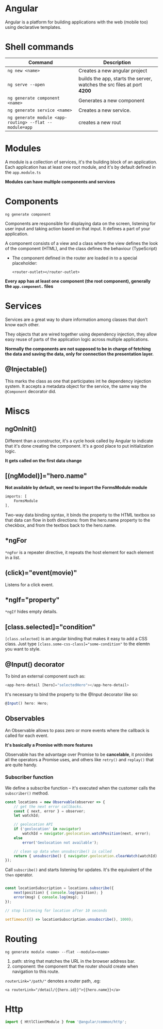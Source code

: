 * Angular

  Angular is a platform for building applications with the web (mobile too) using declarative templates.
  
* Shell commands

  | Command                                                | Description                                                             |
  |--------------------------------------------------------+-------------------------------------------------------------------------|
  | ~ng new <name>~                                        | Creates a new angular project                                           |
  | ~ng serve --open~                                      | builds the app, starts the server, watches the src files at port *4200* |
  | ~ng generate component <name>~                         | Generates a new component                                               |
  | ~ng generate service <name>~                           | Creates a new service.                                                  |
  | ~ng generate module <app-routing> --flat --module=app~ | creates a new rout                                                      |
  
* Modules

  A module is a collection of services, it's the building block of an application.
  Each application has at least one root module, and it's by default defined in the ~app.module.ts~
  
  *Modules can have multiple components and services*

* Components
  
  ~ng generate component~

  Components are responsible for displaying data on the screen, listening for user input and taking action based on that input.
  It defines a part of your application.

  A component consists of a view and a class where the view defines the look of the component (HTML), and the class defines the behaviour (TypeScript)
  
  - The component defined in the router are loaded in to a special placeholder:

    #+BEGIN_SRC web
    <router-outlet></router-outlet>
    #+END_SRC
  
  *Every app has at least one component (the root component), generally the =app.component.= files*
  
* Services
  
  Services are a great way to share information among classes that don't know each other.
  
  They objects that are wired together using dependency injection,
  they allow easy reuse of parts of the application logic across multiple applications.
  
  *Normally the components are not supposed to be in charge of fetching the data and saving the data, only for connection the presentation layer.*

** @Injectable()

   This marks the class as one that participates int he dependency injection system.
   It accepts a metadata object for the service, the same way the ~@Component~ decorator did.
   
* Miscs

** ngOnInit()
   
   Different than a constructor, it's a cycle hook called by Angular to indicate that it's done creating the component.
   It's a good place to put initialization logic.
   
   *It gets called on the first data change*

** [(ngModel)]="hero.name"

   *Not available by default, we need to import the FormsModule module*
   #+BEGIN_SRC typescript
     imports: [
         FormsModule
     ],
   #+END_SRC

   Two-way data binding syntax, it binds the property to the HTML textbox so that data can flow in both directions: from the hero.name property to the checkbox, and from the textbos back to the hero.name.

** *ngFor

   ~*ngFor~ is a repeater directive, it repeats the host element for each element in a list.
   
** (click)="event(movie)"

   Listens for a click event.

** *ngIf="property"
   
   ~*ngIf~ hides empty details.

** [class.selected]="condition" 
   
   ~[class.selected]~ is an angular binding that makes it easy to add a CSS class.
   Just type ~[class.some-css-class]="some-condition"~ to the elemtn you want to style.

 
** @Input() decorator

   To bind an external component such as:

   #+BEGIN_SRC typescript
   <app-hero-detail [hero]="selectedHero"></app-hero-detail>
   #+END_SRC

   It's necessary to bind the property to the @Input decorator like so:

   #+BEGIN_SRC typescript
   @Input() hero: Hero;
   #+END_SRC

** Observables   

   An Observable allows to pass zero or more events where the callback is called for each event.

   *It's basically a Promise with more features*
   
   Observable has the advantage over Promise to be *cancelable*, it provides all the operators a Promise uses,
   and others like ~retry()~ and ~replay()~ that are quite handy.
   
*** Subscriber function

    We define a subscribe function -- it's executed when the customer calls the ~subscriber()~ method.

    #+BEGIN_SRC typescript
      const locations = new Observable(observer => {
          // get the next error callbacks.
          const { next, error } = observer;
          let watchId;

          // geolocation API
          if ('geolocation' in navigator)
              watchId = navigator.geolocation.watchPosition(next, error);
          else
              error('Geolocation not available');

          // clean up data when unsubscribe() is called
          return { unsubscribe() { navigator.geolocation.clearWatch(watchId) } };
      });
    #+END_SRC
    
    Call ~subscribe()~ and starts listening for updates. It's the equivalent of the ~then~ operator.
    
    #+BEGIN_SRC typescript

      const locationSubscription = locations.subscribe({
          next(position) { console.log(position); }
          error(msg) { console.log(msg); }
      });

      // stop listening for location after 10 seconds

      setTimeout(() => locationSubscription.unsubscribe(), 1000);
    #+END_SRC

* Routing

  ~ng generate module <name> --flat --module=<name>~

  1. path: string that matches the URL in the browser address bar.
  2. component: the component that the router should create when navigation to this route.

  ~routerLink="/path/"~ denotes a router path, .eg:

  #+BEGIN_SRC web
  <a routerLink="/detail/{{hero.id}}">{{hero.name}}</a>
  #+END_SRC

* Http

  #+BEGIN_SRC typescript
    import { HttlClientModule } from '@angular/common/http';
  #+END_SRC
